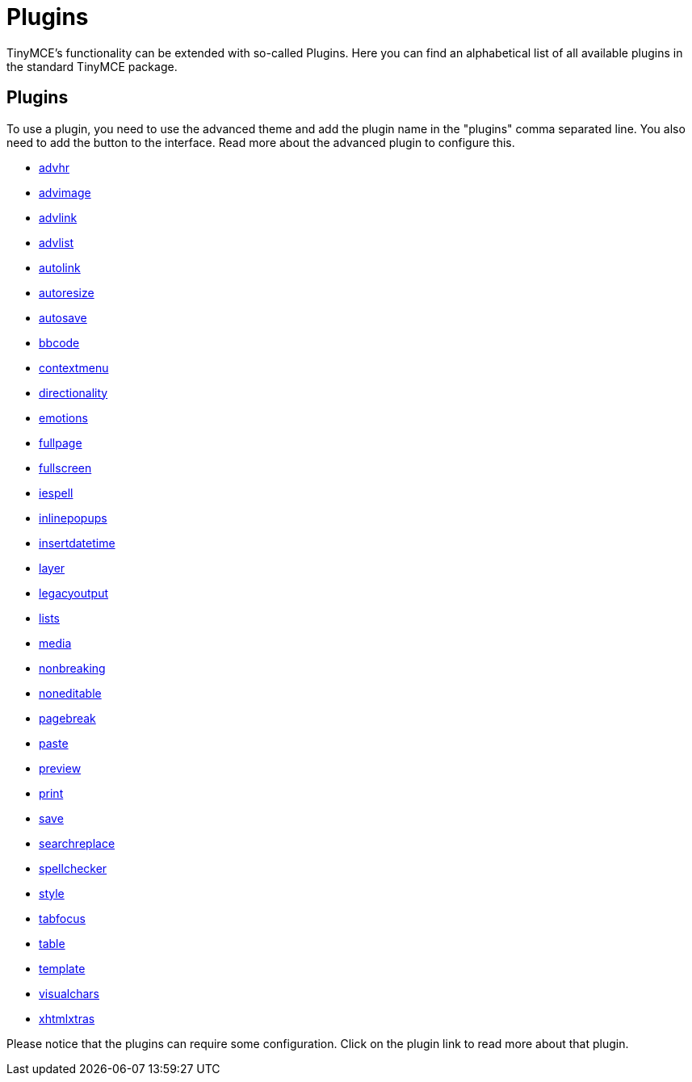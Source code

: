:rootDir: ./../
:partialsDir: {rootDir}partials/
= Plugins

TinyMCE's functionality can be extended with so-called Plugins. Here you can find an alphabetical list of all available plugins in the standard TinyMCE package.

[[plugins]]
== Plugins

To use a plugin, you need to use the advanced theme and add the plugin name in the "plugins" comma separated line. You also need to add the button to the interface. Read more about the advanced plugin to configure this.

* xref:reference/plugins/advhr.adoc[advhr]
* xref:reference/plugins/advimage.adoc[advimage]
* xref:reference/plugins/advlink.adoc[advlink]
* xref:reference/plugins/advlist.adoc[advlist]
* xref:reference/plugins/autolink.adoc[autolink]
* xref:reference/plugins/autoresize.adoc[autoresize]
* xref:reference/plugins/autosave.adoc[autosave]
* xref:reference/plugins/bbcode.adoc[bbcode]
* xref:reference/plugins/contextmenu.adoc[contextmenu]
* xref:reference/plugins/directionality.adoc[directionality]
* xref:reference/plugins/emotions.adoc[emotions]
* xref:reference/plugins/fullpage.adoc[fullpage]
* xref:reference/plugins/fullscreen.adoc[fullscreen]
* xref:reference/plugins/iespell.adoc[iespell]
* xref:reference/plugins/inlinepopups.adoc[inlinepopups]
* xref:reference/plugins/insertdatetime.adoc[insertdatetime]
* xref:reference/plugins/layer.adoc[layer]
* xref:reference/plugins/legacyoutput.adoc[legacyoutput]
* xref:reference/plugins/lists.adoc[lists]
* xref:reference/plugins/media.adoc[media]
* xref:reference/plugins/nonbreaking.adoc[nonbreaking]
* xref:reference/plugins/noneditable.adoc[noneditable]
* xref:reference/plugins/pagebreak.adoc[pagebreak]
* xref:reference/plugins/paste.adoc[paste]
* xref:reference/plugins/preview.adoc[preview]
* xref:reference/plugins/print.adoc[print]
* xref:reference/plugins/save.adoc[save]
* xref:reference/plugins/searchreplace.adoc[searchreplace]
* xref:reference/plugins/spellchecker.adoc[spellchecker]
* xref:reference/plugins/style.adoc[style]
* xref:reference/plugins/tabfocus.adoc[tabfocus]
* xref:reference/plugins/table.adoc[table]
* xref:reference/plugins/template.adoc[template]
* xref:reference/plugins/visualchars.adoc[visualchars]
* xref:reference/plugins/xhtmlxtras.adoc[xhtmlxtras]

Please notice that the plugins can require some configuration. Click on the plugin link to read more about that plugin.
